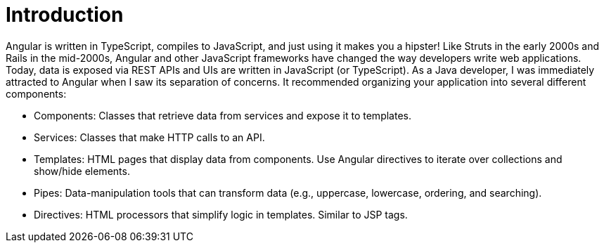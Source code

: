 = Introduction

Angular is written in TypeScript, compiles to JavaScript, and just using it makes you a hipster! Like Struts in the early 2000s and Rails in the mid-2000s, Angular and other JavaScript frameworks have changed the way developers write web applications. Today, data is exposed via REST APIs and UIs are written in JavaScript (or TypeScript). As a Java developer, I was immediately attracted to Angular when I saw its separation of concerns. It recommended organizing your application into several different components:

* Components: Classes that retrieve data from services and expose it to templates.
* Services: Classes that make HTTP calls to an API.
* Templates: HTML pages that display data from components. Use Angular directives to iterate over collections and show/hide elements.
* Pipes: Data-manipulation tools that can transform data (e.g., uppercase, lowercase, ordering, and searching).
* Directives: HTML processors that simplify logic in templates. Similar to JSP tags.
